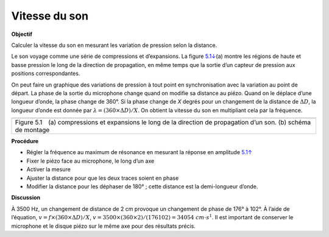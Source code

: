 .. 5.2
   
Vitesse du son
--------------

**Objectif**

Calculer la vitesse du son en mesurant les variation de pression selon
la distance.

Le son voyage comme une série de compressions et d’expansions. La figure
`5.1↓ <#fig:Sound-waves>`__\ (a) montre les régions de haute et basse
pression le long de la direction de propagation, en même temps que la
sortie d’un capteur de pression aux positions correspondantes.

On peut faire un graphique des variations de pression à tout point en
synchronisation avec la variation au point de départ. La phase de la
sortie du microphone change quand on modifie sa distance au piézo. Quand
on le déplace d’une longueur d’onde, la phase change de 360°. Si la
phase change de *X* degrés pour un changement de la distance de :math:`\Delta D`,
la longueur d’onde est donnée par :math:`\lambda = (360 \times \Delta D)/X`. On
obtient la vitesse du son en multipliant cela par la fréquence.

+----------------------------------------------------------------------------+
|.. image:: pics/sound_waves.png                                             |
|	   :width: 300px                                                     |
|.. image:: schematics/sound-velocity.svg                                    |
|	   :width: 300px                                                     |
+----------------------------------------------------------------------------+
|Figure 5.1 (a) compressions et expansions le long de la direction de        |
|propagation d’un son. (b) schéma de montage                                 |
+----------------------------------------------------------------------------+

**Procédure**

-  Régler la fréquence au maximum de résonance en mesurant la réponse en
   amplitude `5.1↑ <#sec:Resonance-frequency-of>`__
-  Fixer le piézo face au microphone, le long d’un axe
-  Activer la mesure
-  Ajuster la distance pour que les deux traces soient en phase
-  Modifier la distance pour les déphaser de 180° ; cette distance est
   la demi-longueur d’onde.

**Discussion**

À 3500 Hz, un changement de distance de 2 cm provoque un changement de
phase de 176° à 102°. À l’aide de l’équation,
:math:`v = f \times (360 \times \Delta D)/X`, :math:`v = 3500 \times (360 \times 2)/(176   102) = 34054~cm\cdot s^{ 1}`.
Il est important de conserver le microphone et le disque piézo sur le
même axe pour des résultats précis.
